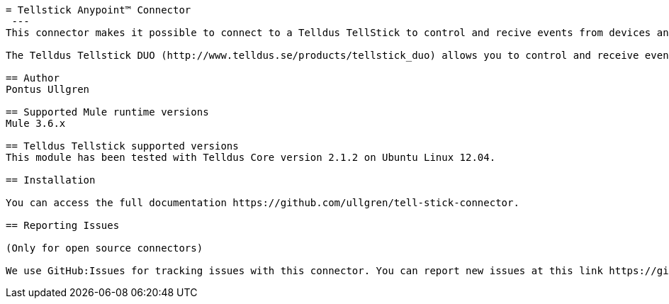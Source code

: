 ----
= Tellstick Anypoint™ Connector
 ---
This connector makes it possible to connect to a Telldus TellStick to control and recive events from devices and sensors connected to it.

The Telldus Tellstick DUO (http://www.telldus.se/products/tellstick_duo) allows you to control and receive events from a  wide range of devices (http://www.telldus.se/products/compability).

== Author
Pontus Ullgren

== Supported Mule runtime versions
Mule 3.6.x

== Telldus Tellstick supported versions
This module has been tested with Telldus Core version 2.1.2 on Ubuntu Linux 12.04.

== Installation 

You can access the full documentation https://github.com/ullgren/tell-stick-connector.

== Reporting Issues

(Only for open source connectors)

We use GitHub:Issues for tracking issues with this connector. You can report new issues at this link https://github.com/ullgren/tell-stick-connector/issues.
